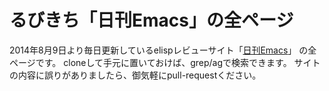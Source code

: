 * るびきち「日刊Emacs」の全ページ
2014年8月9日より毎日更新しているelispレビューサイト「[[http://rubikitch.com/][日刊Emacs]]」 の全ページです。
cloneして手元に置いておけば、grep/agで検索できます。
サイトの内容に誤りがありましたら、御気軽にpull-requestください。
